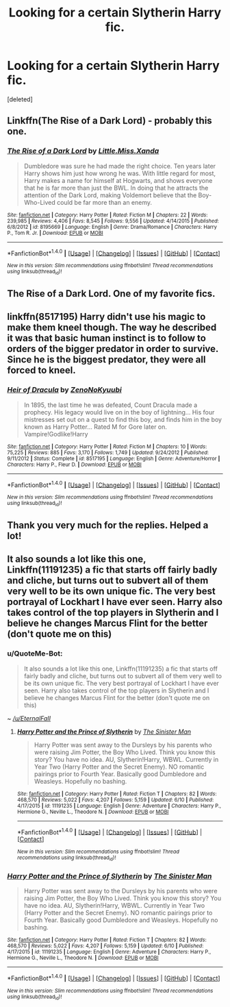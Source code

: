 #+TITLE: Looking for a certain Slytherin Harry fic.

* Looking for a certain Slytherin Harry fic.
:PROPERTIES:
:Score: 5
:DateUnix: 1472223080.0
:DateShort: 2016-Aug-26
:FlairText: Request
:END:
[deleted]


** Linkffn(The Rise of a Dark Lord) - probably this one.
:PROPERTIES:
:Score: 1
:DateUnix: 1472224067.0
:DateShort: 2016-Aug-26
:END:

*** [[http://www.fanfiction.net/s/8195669/1/][*/The Rise of a Dark Lord/*]] by [[https://www.fanfiction.net/u/2240236/Little-Miss-Xanda][/Little.Miss.Xanda/]]

#+begin_quote
  Dumbledore was sure he had made the right choice. Ten years later Harry shows him just how wrong he was. With little regard for most, Harry makes a name for himself at Hogwarts, and shows everyone that he is far more than just the BWL. In doing that he attracts the attention of the Dark Lord, making Voldemort believe that the Boy-Who-Lived could be far more than an enemy.
#+end_quote

^{/Site/: [[http://www.fanfiction.net/][fanfiction.net]] *|* /Category/: Harry Potter *|* /Rated/: Fiction M *|* /Chapters/: 22 *|* /Words/: 239,985 *|* /Reviews/: 4,406 *|* /Favs/: 8,545 *|* /Follows/: 9,556 *|* /Updated/: 4/14/2015 *|* /Published/: 6/8/2012 *|* /id/: 8195669 *|* /Language/: English *|* /Genre/: Drama/Romance *|* /Characters/: Harry P., Tom R. Jr. *|* /Download/: [[http://www.ff2ebook.com/old/ffn-bot/index.php?id=8195669&source=ff&filetype=epub][EPUB]] or [[http://www.ff2ebook.com/old/ffn-bot/index.php?id=8195669&source=ff&filetype=mobi][MOBI]]}

--------------

*FanfictionBot*^{1.4.0} *|* [[[https://github.com/tusing/reddit-ffn-bot/wiki/Usage][Usage]]] | [[[https://github.com/tusing/reddit-ffn-bot/wiki/Changelog][Changelog]]] | [[[https://github.com/tusing/reddit-ffn-bot/issues/][Issues]]] | [[[https://github.com/tusing/reddit-ffn-bot/][GitHub]]] | [[[https://www.reddit.com/message/compose?to=tusing][Contact]]]

^{/New in this version: Slim recommendations using/ ffnbot!slim! /Thread recommendations using/ linksub(thread_id)!}
:PROPERTIES:
:Author: FanfictionBot
:Score: 1
:DateUnix: 1472224095.0
:DateShort: 2016-Aug-26
:END:


** The Rise of a Dark Lord. One of my favorite fics.
:PROPERTIES:
:Author: EspilonPineapple
:Score: 1
:DateUnix: 1472225732.0
:DateShort: 2016-Aug-26
:END:


** linkffn(8517195) Harry didn't use his magic to make them kneel though. The way he described it was that basic human instinct is to follow to orders of the bigger predator in order to survive. Since he is the biggest predator, they were all forced to kneel.
:PROPERTIES:
:Author: laserthrasher1
:Score: 1
:DateUnix: 1472241081.0
:DateShort: 2016-Aug-27
:END:

*** [[http://www.fanfiction.net/s/8517195/1/][*/Heir of Dracula/*]] by [[https://www.fanfiction.net/u/1345000/ZenoNoKyuubi][/ZenoNoKyuubi/]]

#+begin_quote
  In 1895, the last time he was defeated, Count Dracula made a prophecy. His legacy would live on in the boy of lightning... His four mistresses set out on a quest to find this boy, and finds him in the boy known as Harry Potter... Rated M for Gore later on. Vampire!Godlike!Harry
#+end_quote

^{/Site/: [[http://www.fanfiction.net/][fanfiction.net]] *|* /Category/: Harry Potter *|* /Rated/: Fiction M *|* /Chapters/: 10 *|* /Words/: 75,225 *|* /Reviews/: 885 *|* /Favs/: 3,170 *|* /Follows/: 1,749 *|* /Updated/: 9/24/2012 *|* /Published/: 9/11/2012 *|* /Status/: Complete *|* /id/: 8517195 *|* /Language/: English *|* /Genre/: Adventure/Horror *|* /Characters/: Harry P., Fleur D. *|* /Download/: [[http://www.ff2ebook.com/old/ffn-bot/index.php?id=8517195&source=ff&filetype=epub][EPUB]] or [[http://www.ff2ebook.com/old/ffn-bot/index.php?id=8517195&source=ff&filetype=mobi][MOBI]]}

--------------

*FanfictionBot*^{1.4.0} *|* [[[https://github.com/tusing/reddit-ffn-bot/wiki/Usage][Usage]]] | [[[https://github.com/tusing/reddit-ffn-bot/wiki/Changelog][Changelog]]] | [[[https://github.com/tusing/reddit-ffn-bot/issues/][Issues]]] | [[[https://github.com/tusing/reddit-ffn-bot/][GitHub]]] | [[[https://www.reddit.com/message/compose?to=tusing][Contact]]]

^{/New in this version: Slim recommendations using/ ffnbot!slim! /Thread recommendations using/ linksub(thread_id)!}
:PROPERTIES:
:Author: FanfictionBot
:Score: 1
:DateUnix: 1472241108.0
:DateShort: 2016-Aug-27
:END:


** Thank you very much for the replies. Helped a lot!
:PROPERTIES:
:Author: HPkingt
:Score: 1
:DateUnix: 1472295190.0
:DateShort: 2016-Aug-27
:END:


** It also sounds a lot like this one, Linkffn(11191235) a fic that starts off fairly badly and cliche, but turns out to subvert all of them very well to be its own unique fic. The very best portrayal of Lockhart I have ever seen. Harry also takes control of the top players in Slytherin and I believe he changes Marcus Flint for the better (don't quote me on this)
:PROPERTIES:
:Author: EternalFaII
:Score: 1
:DateUnix: 1472376951.0
:DateShort: 2016-Aug-28
:END:

*** u/QuoteMe-Bot:
#+begin_quote
  It also sounds a lot like this one, Linkffn(11191235) a fic that starts off fairly badly and cliche, but turns out to subvert all of them very well to be its own unique fic. The very best portrayal of Lockhart I have ever seen. Harry also takes control of the top players in Slytherin and I believe he changes Marcus Flint for the better (don't quote me on this)
#+end_quote

~ /[[/u/EternalFaII]]/
:PROPERTIES:
:Author: QuoteMe-Bot
:Score: 1
:DateUnix: 1472376958.0
:DateShort: 2016-Aug-28
:END:

**** [[http://www.fanfiction.net/s/11191235/1/][*/Harry Potter and the Prince of Slytherin/*]] by [[https://www.fanfiction.net/u/4788805/The-Sinister-Man][/The Sinister Man/]]

#+begin_quote
  Harry Potter was sent away to the Dursleys by his parents who were raising Jim Potter, the Boy Who Lived. Think you know this story? You have no idea. AU, Slytherin!Harry, WBWL. Currently in Year Two (Harry Potter and the Secret Enemy). NO romantic pairings prior to Fourth Year. Basically good Dumbledore and Weasleys. Hopefully no bashing.
#+end_quote

^{/Site/: [[http://www.fanfiction.net/][fanfiction.net]] *|* /Category/: Harry Potter *|* /Rated/: Fiction T *|* /Chapters/: 82 *|* /Words/: 468,570 *|* /Reviews/: 5,022 *|* /Favs/: 4,207 *|* /Follows/: 5,159 *|* /Updated/: 6/10 *|* /Published/: 4/17/2015 *|* /id/: 11191235 *|* /Language/: English *|* /Genre/: Adventure *|* /Characters/: Harry P., Hermione G., Neville L., Theodore N. *|* /Download/: [[http://www.ff2ebook.com/old/ffn-bot/index.php?id=11191235&source=ff&filetype=epub][EPUB]] or [[http://www.ff2ebook.com/old/ffn-bot/index.php?id=11191235&source=ff&filetype=mobi][MOBI]]}

--------------

*FanfictionBot*^{1.4.0} *|* [[[https://github.com/tusing/reddit-ffn-bot/wiki/Usage][Usage]]] | [[[https://github.com/tusing/reddit-ffn-bot/wiki/Changelog][Changelog]]] | [[[https://github.com/tusing/reddit-ffn-bot/issues/][Issues]]] | [[[https://github.com/tusing/reddit-ffn-bot/][GitHub]]] | [[[https://www.reddit.com/message/compose?to=tusing][Contact]]]

^{/New in this version: Slim recommendations using/ ffnbot!slim! /Thread recommendations using/ linksub(thread_id)!}
:PROPERTIES:
:Author: FanfictionBot
:Score: 1
:DateUnix: 1472376981.0
:DateShort: 2016-Aug-28
:END:


*** [[http://www.fanfiction.net/s/11191235/1/][*/Harry Potter and the Prince of Slytherin/*]] by [[https://www.fanfiction.net/u/4788805/The-Sinister-Man][/The Sinister Man/]]

#+begin_quote
  Harry Potter was sent away to the Dursleys by his parents who were raising Jim Potter, the Boy Who Lived. Think you know this story? You have no idea. AU, Slytherin!Harry, WBWL. Currently in Year Two (Harry Potter and the Secret Enemy). NO romantic pairings prior to Fourth Year. Basically good Dumbledore and Weasleys. Hopefully no bashing.
#+end_quote

^{/Site/: [[http://www.fanfiction.net/][fanfiction.net]] *|* /Category/: Harry Potter *|* /Rated/: Fiction T *|* /Chapters/: 82 *|* /Words/: 468,570 *|* /Reviews/: 5,022 *|* /Favs/: 4,207 *|* /Follows/: 5,159 *|* /Updated/: 6/10 *|* /Published/: 4/17/2015 *|* /id/: 11191235 *|* /Language/: English *|* /Genre/: Adventure *|* /Characters/: Harry P., Hermione G., Neville L., Theodore N. *|* /Download/: [[http://www.ff2ebook.com/old/ffn-bot/index.php?id=11191235&source=ff&filetype=epub][EPUB]] or [[http://www.ff2ebook.com/old/ffn-bot/index.php?id=11191235&source=ff&filetype=mobi][MOBI]]}

--------------

*FanfictionBot*^{1.4.0} *|* [[[https://github.com/tusing/reddit-ffn-bot/wiki/Usage][Usage]]] | [[[https://github.com/tusing/reddit-ffn-bot/wiki/Changelog][Changelog]]] | [[[https://github.com/tusing/reddit-ffn-bot/issues/][Issues]]] | [[[https://github.com/tusing/reddit-ffn-bot/][GitHub]]] | [[[https://www.reddit.com/message/compose?to=tusing][Contact]]]

^{/New in this version: Slim recommendations using/ ffnbot!slim! /Thread recommendations using/ linksub(thread_id)!}
:PROPERTIES:
:Author: FanfictionBot
:Score: 1
:DateUnix: 1472376998.0
:DateShort: 2016-Aug-28
:END:
